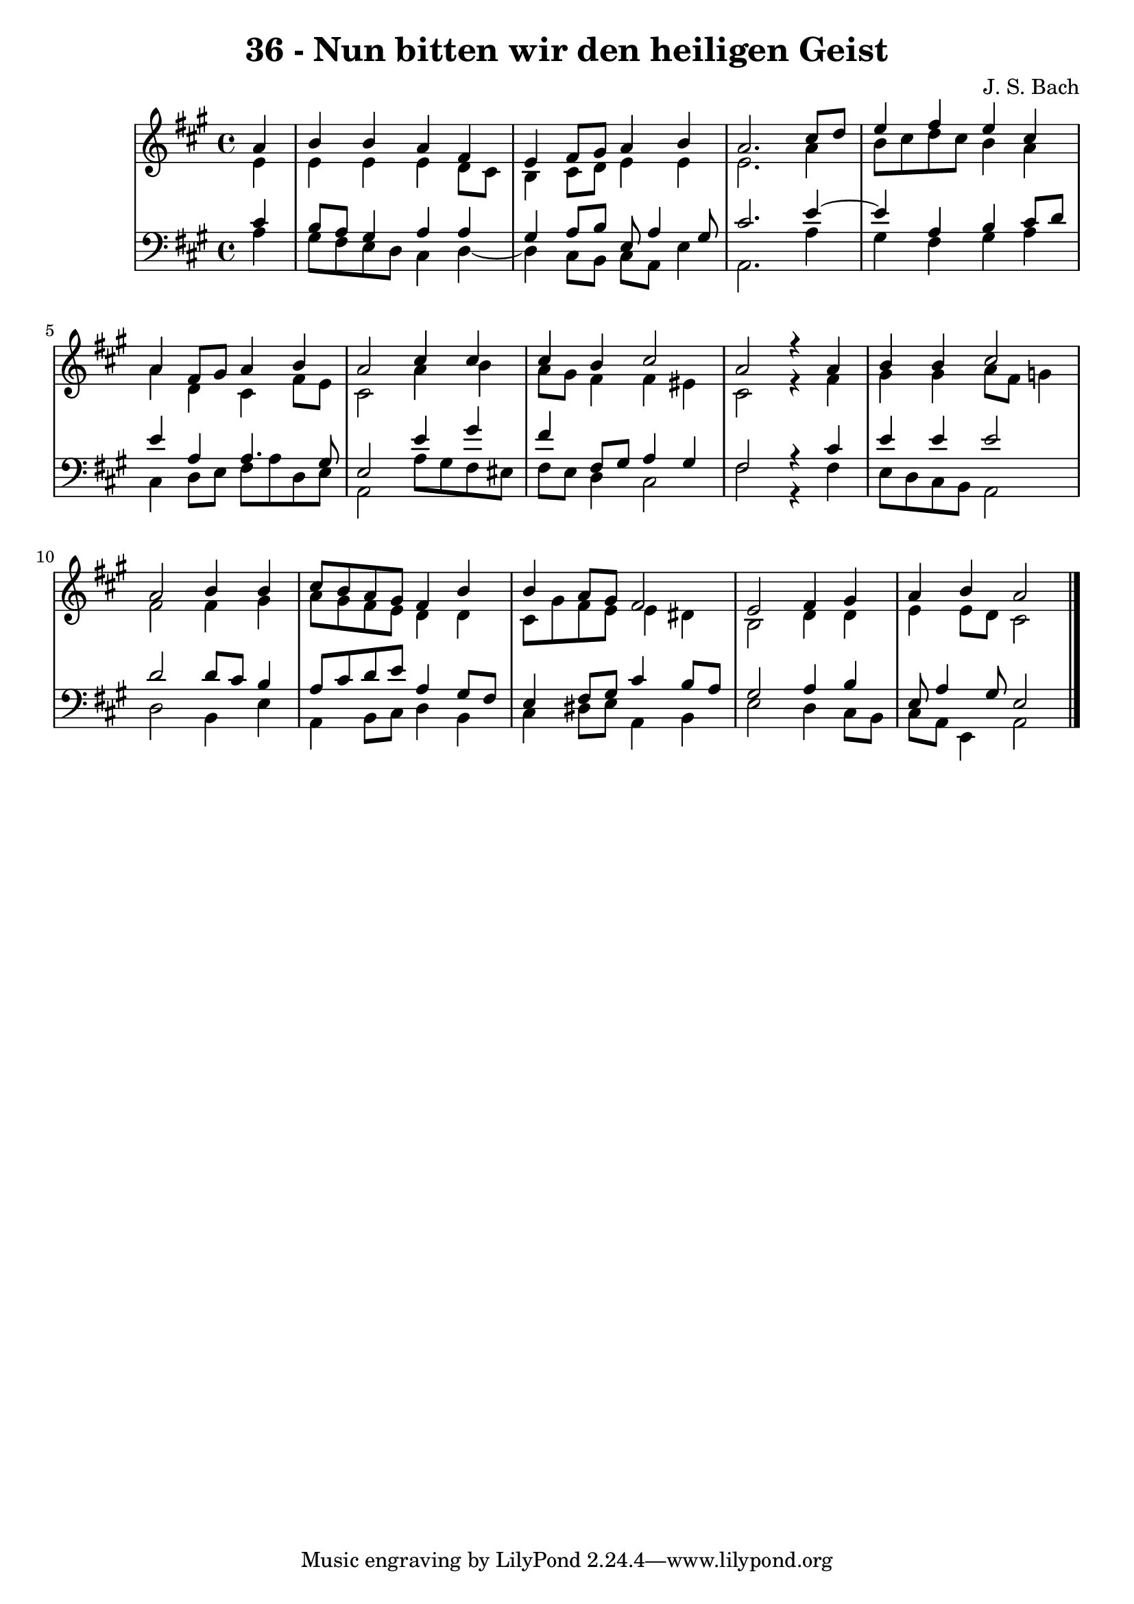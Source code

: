 \version "2.10.33"

\header {
  title = "36 - Nun bitten wir den heiligen Geist"
  composer = "J. S. Bach"
}


global = {
  \time 4/4
  \key a \major
}


soprano = \relative c'' {
  \partial 4 a4 
    b4 b4 a4 fis4 
  e4 fis8 gis8 a4 b4 
  a2. cis8 d8 
  e4 fis4 e4 cis4 
  a4 fis8 gis8 a4 b4   %5
  a2 cis4 cis4 
  cis4 b4 cis2 
  a2 r4 a4 
  b4 b4 cis2 
  a2 b4 b4   %10
  cis8 b8 a8 gis8 fis4 b4 
  b4 a8 gis8 fis2 
  e2 fis4 gis4 
  a4 b4 a2 
  
}

alto = \relative c' {
  \partial 4 e4 
    e4 e4 e4 d8 cis8 
  b4 cis8 d8 e4 e4 
  e2. a4 
  b8 cis8 d8 cis8 b4 a4 
  a4 d,4 cis4 fis8 e8   %5
  cis2 a'4 b4 
  a8 gis8 fis4 fis4 eis4 
  cis2 r4 fis4 
  gis4 gis4 a8 fis8 g4 
  fis2 fis4 gis4   %10
  a8 gis8 fis8 e8 d4 d4 
  cis8 gis'8 fis8 e8 e4 dis4 
  b2 d4 d4 
  e4 e8 d8 cis2 
  
}

tenor = \relative c' {
  \partial 4 cis4 
    b8 a8 gis4 a4 a4 
  gis4 a8 b8 e,8 a4 gis8 
  cis2. e4~ 
  e4 a,4 b4 cis8 d8 
  e4 a,4 a4. gis8   %5
  e2 e'4 gis4 
  fis4 fis,8 gis8 a4 gis4 
  fis2 r4 cis'4 
  e4 e4 e2 
  d2 d8 cis8 b4   %10
  a8 cis8 d8 e8 a,4 gis8 fis8 
  e4 fis8 gis8 cis4 b8 a8 
  gis2 a4 b4 
  e,8 a4 gis8 e2 
  
}

baixo = \relative c' {
  \partial 4 a4 
    gis8 fis8 e8 d8 cis4 d4~ 
  d4 cis8 b8 cis8 a8 e'4 
  a,2. a'4 
  gis4 fis4 gis4 a4 
  cis,4 d8 e8 fis8 a8 d,8 e8   %5
  a,2 a'8 gis8 fis8 eis8 
  fis8 e8 d4 cis2 
  fis2 r4 fis4 
  e8 d8 cis8 b8 a2 
  d2 b4 e4   %10
  a,4 b8 cis8 d4 b4 
  cis4 dis8 e8 a,4 b4 
  e2 d4 cis8 b8 
  cis8 a8 e4 a2 
  
}

\score {
  <<
    \new StaffGroup <<
      \override StaffGroup.SystemStartBracket #'style = #'line 
      \new Staff {
        <<
          \global
          \new Voice = "soprano" { \voiceOne \soprano }
          \new Voice = "alto" { \voiceTwo \alto }
        >>
      }
      \new Staff {
        <<
          \global
          \clef "bass"
          \new Voice = "tenor" {\voiceOne \tenor }
          \new Voice = "baixo" { \voiceTwo \baixo \bar "|."}
        >>
      }
    >>
  >>
  \layout {}
  \midi {}
}